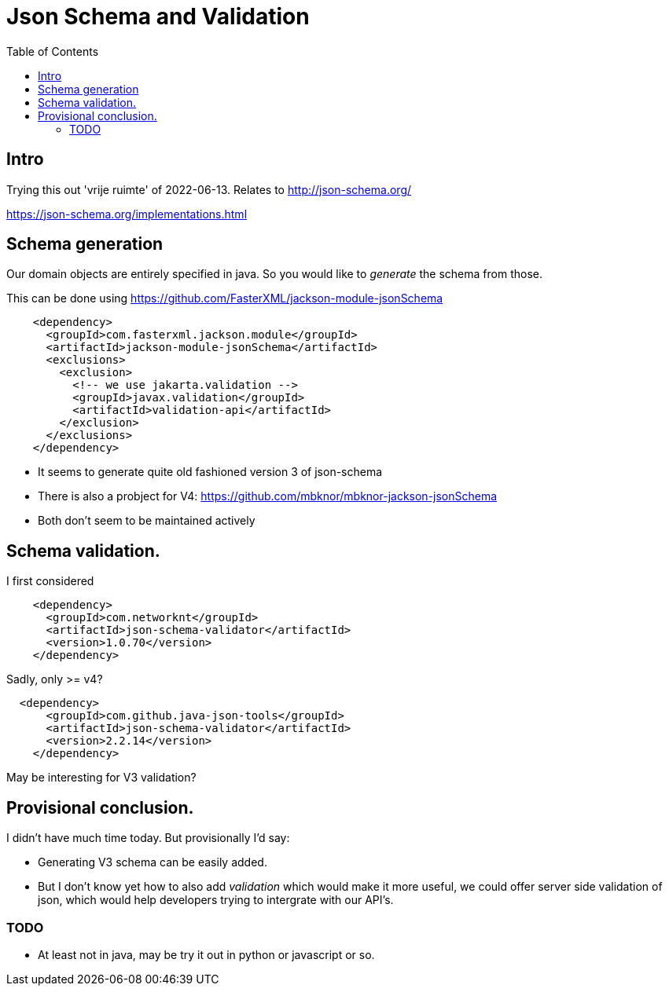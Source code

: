 = Json Schema and Validation
:toc:

== Intro

Trying this out 'vrije ruimte' of 2022-06-13. Relates to http://json-schema.org/

https://json-schema.org/implementations.html

== Schema generation

Our domain objects are entirely specified in java. So you would like to _generate_ the schema from those.

This can be done using https://github.com/FasterXML/jackson-module-jsonSchema

[source, xml]
----
    <dependency>
      <groupId>com.fasterxml.jackson.module</groupId>
      <artifactId>jackson-module-jsonSchema</artifactId>
      <exclusions>
        <exclusion>
          <!-- we use jakarta.validation -->
          <groupId>javax.validation</groupId>
          <artifactId>validation-api</artifactId>
        </exclusion>
      </exclusions>
    </dependency>
----

- It seems to generate quite old fashioned version 3 of json-schema
- There is also a probject for V4: https://github.com/mbknor/mbknor-jackson-jsonSchema
- Both don't seem to be maintained actively

== Schema validation.

I first considered

[source, xml]
----
    <dependency>
      <groupId>com.networknt</groupId>
      <artifactId>json-schema-validator</artifactId>
      <version>1.0.70</version>
    </dependency>

----
Sadly, only >= v4?

[source, xml]
----
  <dependency>
      <groupId>com.github.java-json-tools</groupId>
      <artifactId>json-schema-validator</artifactId>
      <version>2.2.14</version>
    </dependency>
----
May be interesting for V3 validation?


== Provisional conclusion.

I didn't have much time today. But provisionally I'd say:

- Generating V3 schema can be easily added.
- But I don't know yet how to also add _validation_ which would make it more useful, we could offer server side validation of json, which would help developers trying to intergrate with our API's.

=== TODO

- At least not in java, may be try it out in python or javascript or so.



